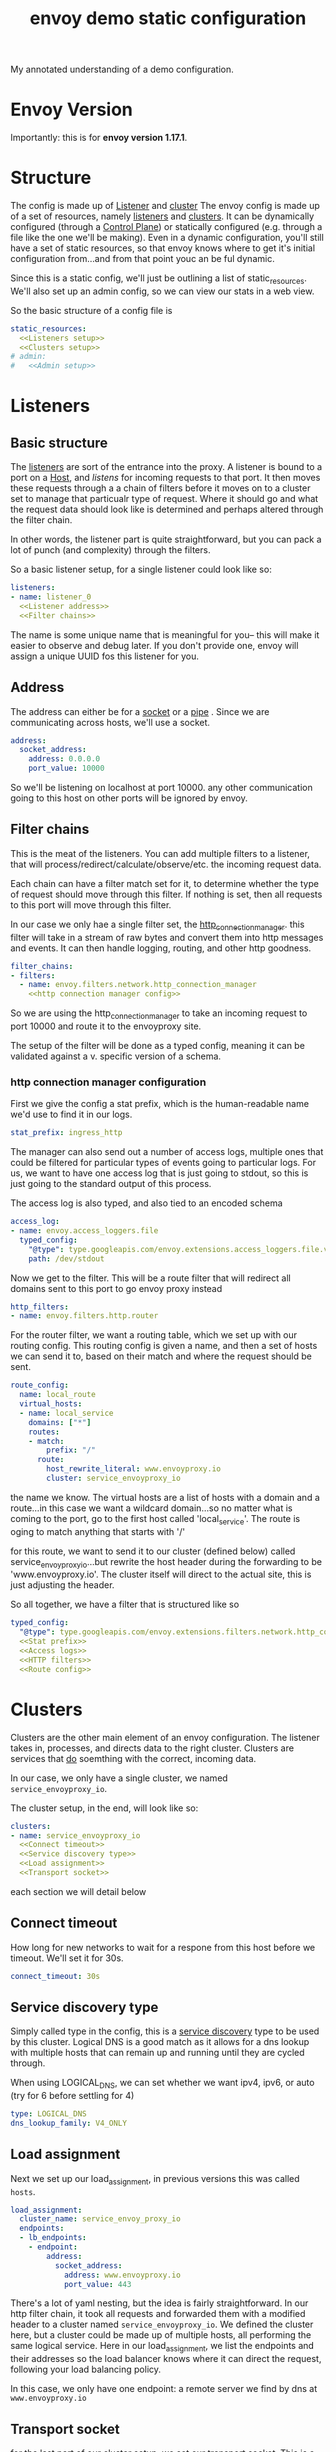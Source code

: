 #+title: envoy demo static configuration
#+PROPERTY: header-args:yaml+  :noweb yes :tangle no :comments none

My annotated understanding of a demo configuration.
* Envoy Version
Importantly: this is for *envoy version 1.17.1*.
* Structure
The config is made up of [[file:20210323093747-listener.org][Listener]] and [[file:20210323093925-cluster.org][cluster]]
The envoy config is made up of a set of resources, namely [[file:20210323093747-listener.org][listeners]] and [[file:20210323093925-cluster.org][clusters]].  It can be dynamically configured (through a [[file:20210322103752-control_plane.org][Control Plane]]) or statically configured (e.g. through a file like the one we'll be making).  Even in a dynamic configuration, you'll still have a set of static resources, so that envoy knows where to get it's initial configuration from...and from that point youc an be ful dynamic.

Since this is a static config, we'll just be outlining a list of static_resources. We'll also set up an admin config, so we can view our stats in a web view.

So the basic structure of a config file is


#+NAME: envoy configuration structure
#+BEGIN_SRC yaml :tangle ~/Learning/envoy/configs/static-demo.yaml
static_resources:
  <<Listeners setup>>
  <<Clusters setup>>
# admin:
#   <<Admin setup>>
#+END_SRC
* Listeners
** Basic structure
The [[file:20210323093747-listener.org][listeners]] are sort of the entrance into the proxy. A listener is bound to a
port on a [[file:20210323092943-host.org][Host]], and /listens/ for incoming requests to that port. It then moves
these requests through a a chain of filters before it moves on to a cluster set
to manage that particualr type of request. Where it should go and what the
request data should look like is determined and perhaps altered through the
filter chain.

In other words, the listener part is quite straightforward, but you can pack a
lot of punch (and complexity) through the filters.

So a basic listener setup, for a single listener could look like so:

#+NAME: Listeners setup
#+BEGIN_SRC yaml
listeners:
- name: listener_0
  <<Listener address>>
  <<Filter chains>>
#+END_SRC

The name is some unique name that is meaningful for you-- this will make it
easier to observe and debug later. If you don't provide one, envoy
will assign a unique UUID fos this listener for you.
** Address

The address can either be for a [[file:20210330151520-socket.org][socket]] or a [[file:20210330151740-pipe.org][pipe]] . Since we are communicating
across hosts, we'll use a socket.

#+NAME: Listener address
#+BEGIN_SRC yaml
address:
  socket_address:
    address: 0.0.0.0
    port_value: 10000
#+END_SRC

So we'll be listening on localhost at port 10000. any other communication
going to this host on other ports will be ignored by envoy.

** Filter chains
This is the meat of the listeners. You can add multiple filters to a listener,
that will process/redirect/calculate/observe/etc. the incoming request data.

Each chain can have a filter match set for it, to determine whether the type of
request should move through this filter. If nothing is set, then all requests to
this port will move through this filter.

In our case we only hae a single filter set, the [[https://www.envoyproxy.io/docs/envoy/latest/api-v3/extensions/filters/network/http_connection_manager/v3/http_connection_manager.proto.html?highlight=http_connection_manager][http_connection_manager]]. this
filter will take in a stream of raw bytes and convert them into http messages
and events. It can then handle logging, routing, and other http goodness.

#+Name: Filter chains
#+BEGIN_SRC yaml
filter_chains:
- filters:
  - name: envoy.filters.network.http_connection_manager
    <<http connection manager config>>
#+END_SRC

So we are using the http_connection_manager to take an incoming request to port
10000 and route it to the envoyproxy site.

The setup of the filter will be done as a typed config, meaning it can be
validated against a v. specific version of a schema.

*** http connection manager configuration
First we give the config a stat prefix, which is the human-readable name we'd
use to find it in our logs.

#+NAME: Stat prefix
#+BEGIN_SRC yaml
stat_prefix: ingress_http
#+END_SRC

The manager can also send out a number of access logs, multiple ones that could
be filtered for particular types of events going to particular logs. For us, we
want to have one access log that is just going to stdout, so this is just going
to the standard output of this process.

The access log is also typed, and also tied to an encoded schema

#+NAME: Access logs
#+BEGIN_SRC yaml
access_log:
- name: envoy.access_loggers.file
  typed_config:
    "@type": type.googleapis.com/envoy.extensions.access_loggers.file.v3.FileAccessLog
    path: /dev/stdout
#+END_SRC

Now we get to the filter. This will be a route filter that will redirect all
domains sent to this port to go envoy proxy instead

#+NAME: http filters
#+BEGIN_SRC yaml
http_filters:
- name: envoy.filters.http.router
#+END_SRC

For the router filter, we want a routing table, which we set up with our routing
config. This routing config is given a name, and then a set of hosts we can send
it to, based on their match and where the request should be sent.

#+NAME: route config
#+BEGIN_SRC yaml
route_config:
  name: local_route
  virtual_hosts:
  - name: local_service
    domains: ["*"]
    routes:
    - match:
        prefix: "/"
      route:
        host_rewrite_literal: www.envoyproxy.io
        cluster: service_envoyproxy_io
#+END_SRC

the name we know. The virtual hosts are a list of hosts with a domain and a
route...in this case we want a wildcard domain...so no matter what is coming to
the port, go to the first host called 'local_service'. The route is oging to
match anything that starts with '/'

for this route, we want to send it to our cluster (defined below) called
service_envoy_proxy_io...but rewrite the host header during the forwarding to be
'www.envoyproxy.io'. The cluster itself will direct to the actual site, this is
just adjusting the header.

So all together, we have a filter that is structured like so

#+NAME: http connection manager config
#+BEGIN_SRC yaml
typed_config:
  "@type": type.googleapis.com/envoy.extensions.filters.network.http_connection_manager.v3.HttpConnectionManager
  <<Stat prefix>>
  <<Access logs>>
  <<HTTP filters>>
  <<Route config>>
#+END_SRC

* Clusters

Clusters are the other main element of an envoy configuration. The listener
takes in, processes, and directs data to the right cluster. Clusters are
services that _do_ soemthing with the correct, incoming data.

In our case, we only have a single cluster, we named ~service_envoyproxy_io~.

The cluster setup, in the end, will look like so:

#+NAME: Clusters setup
#+BEGIN_SRC yaml
clusters:
- name: service_envoyproxy_io
  <<Connect timeout>>
  <<Service discovery type>>
  <<Load assignment>>
  <<Transport socket>>
#+END_SRC

each section we will detail below
** Connect timeout
How long for new networks to wait for a respone from this host before we timeout.  We'll set it for 30s.
#+NAME: Connect timeout
#+BEGIN_SRC yaml
connect_timeout: 30s
#+END_SRC

** Service discovery type
Simply called type in the config, this is a [[file:20210323094240-service_discovery.org][service discovery]] type to be used by
this cluster. Logical DNS is a good match as it allows for a dns lookup with
multiple hosts that can remain up and running until they are cycled through.

When using LOGICAL_DNS, we can set whether we want ipv4, ipv6, or auto (try for 6 before settling for 4)

#+NAME: Service discovery type
#+BEGIN_SRC yaml
type: LOGICAL_DNS
dns_lookup_family: V4_ONLY
#+END_SRC
** Load assignment

Next we set up our load_assignment, in previous versions this was called  ~hosts~.

#+NAME: Load assignment
#+BEGIN_SRC yaml
load_assignment:
  cluster_name: service_envoy_proxy_io
  endpoints:
  - lb_endpoints:
    - endpoint:
        address:
          socket_address:
            address: www.envoyproxy.io
            port_value: 443
#+END_SRC

There's a lot of yaml nesting, but the idea is fairly straightforward. In our
http filter chain, it took all requests and forwarded them with a modified
header to a cluster named ~service_envoyproxy_io~. We defined the cluster here,
but a cluster could be made up of multiple hosts, all performing the same
logical service. Here in our load_assignment, we list the endpoints and their
addresses so the load balancer knows where it can direct the request, following
your load balancing policy.

In this case, we only have one endpoint: a remote server we find by dns
at ~www.envoyproxy.io~
** Transport socket
for the last part of our cluster setup, we set our transport socket. This is a
custom transport socket, if we don't include this, envoy will use a default,
based on platform and context. In this case, we want to use UpstreamTlsContext,
so that our upstream connections are encrypted, instead of sent as plaintext.

We then set the sni we are using, which is the envoyproxy address.

#+NAME: Transport socket
#+BEGIN_SRC yaml
transport_socket:
  name: envoy.transport_sockets.tls
  typed_config:
    "@type": type.googleapis.com/envoy.extensions.transport_sockets.tls.v3.UpstreamTlsContext
    sni: www.envoyproxy.io
#+END_SRC


All in all, a lot of words to handle a redirect...but it's also foundational to
setup a whole bunch of _other_ stuff, in the same way, too.

* Admin

The last bit of config is to set up an admin interface. We can use this to
investigate the logs, see what's running, etc.  This isn't working for 1.17.1, but is in latest, so am holding off for now.

#+NAME: Admin setup
#+BEGIN_SRC yaml
access_log_path: /tmp/envoy-demo/access.log
address:
socket_address:
    address: 0.0.0.0
    port_value: 9901
#+END_SRC

We will bind the interface to 9901, viewable at ~localhost:9901~.  The default config puts all access logs to /dev/null (e.g. deletes them).  I'll set ours to ~/tmp/envoy-demo/access.log~ to parse them later

#+NAME: envoy demo configuration
#+BEGIN_SRC yaml

static_resources:

  listeners:
  - name: listener_0
    address:
      socket_address:
        address: 0.0.0.0
        port_value: 10000
    filter_chains:
    - filters:
      - name: envoy.filters.network.http_connection_manager
        typed_config:
          "@type": type.googleapis.com/envoy.extensions.filters.network.http_connection_manager.v3.HttpConnectionManager
          stat_prefix: ingress_http
          access_log:
          - name: envoy.access_loggers.stdoutput
            typed_config:
              "@type": type.googleapis.com/envoy.extensions.access_loggers.stdoutput.v3.StdoutputAccessLog
          http_filters:
          - name: envoy.filters.http.router
          route_config:
            name: local_route
            virtual_hosts:
            - name: local_service
              domains: ["*"]
              routes:
              - match:
                  prefix: "/"
                route:
                  host_rewrite_literal: www.envoyproxy.io
                  cluster: service_envoyproxy_io

  clusters:
  - name: service_envoyproxy_io
    connect_timeout: 30s
    type: LOGICAL_DNS
    # Comment out the following line to test on v6 networks
    dns_lookup_family: V4_ONLY
    load_assignment:
      cluster_name: service_envoyproxy_io
      endpoints:
      - lb_endpoints:
        - endpoint:
            address:
              socket_address:
                address: www.envoyproxy.io
                port_value: 443
    transport_socket:
      name: envoy.transport_sockets.tls
      typed_config:
        "@type": type.googleapis.com/envoy.extensions.transport_sockets.tls.v3.UpstreamTlsContext
        sni: www.envoyproxy.io

admin:
  access_log_path: /dev/null
  address:
    socket_address:
      address: 0.0.0.0
      port_value: 9901
#+END_SRC
